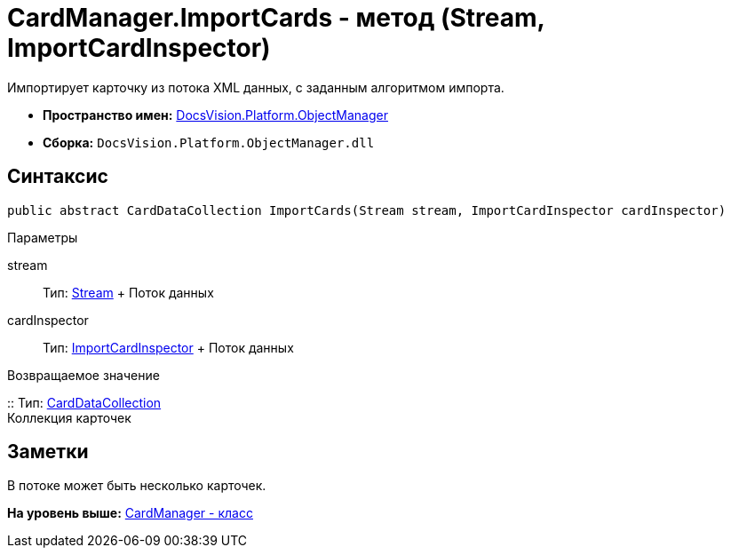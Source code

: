 = CardManager.ImportCards - метод (Stream, ImportCardInspector)

Импортирует карточку из потока XML данных, с заданным алгоритмом импорта.

* [.keyword]*Пространство имен:* xref:api/DocsVision/Platform/ObjectManager/ObjectManager_NS.adoc[DocsVision.Platform.ObjectManager]
* [.keyword]*Сборка:* [.ph .filepath]`DocsVision.Platform.ObjectManager.dll`

== Синтаксис

[source,pre,codeblock,language-csharp]
----
public abstract CardDataCollection ImportCards(Stream stream, ImportCardInspector cardInspector)
----

Параметры

stream::
  Тип: http://msdn.microsoft.com/ru-ru/library/system.io.stream.aspx[Stream]
  +
  Поток данных
cardInspector::
  Тип: xref:ImportCardInspector_CL.adoc[ImportCardInspector]
  +
  Поток данных

Возвращаемое значение

::
  Тип: xref:CardDataCollection_CL.adoc[CardDataCollection]
  +
  Коллекция карточек

== Заметки

В потоке может быть несколько карточек.

*На уровень выше:* xref:../../../../api/DocsVision/Platform/ObjectManager/CardManager_CL.adoc[CardManager - класс]
